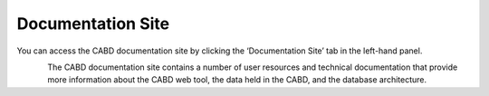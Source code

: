 .. _docs:

==================
Documentation Site
==================
 
You can access the CABD documentation site by clicking the ‘Documentation Site’ tab in the left-hand panel. 

.. figure:: img/panel_documentation_site_highlight.png
    :align: left
    :width: 60%

The CABD documentation site contains a number of user resources and technical documentation that provide more information about the CABD web tool, the data held in the CABD, and the database architecture.